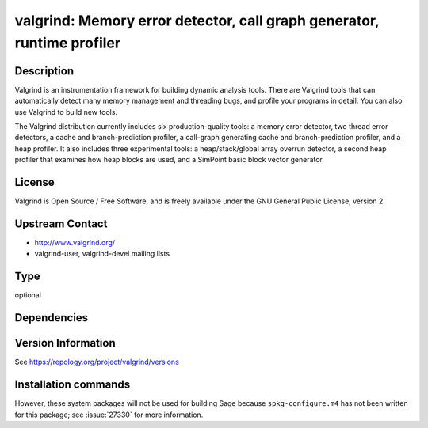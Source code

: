 .. _spkg_valgrind:

valgrind: Memory error detector, call graph generator, runtime profiler
=======================================================================

Description
-----------

Valgrind is an instrumentation framework for building dynamic analysis
tools. There are Valgrind tools that can automatically detect many
memory management and threading bugs, and profile your programs in
detail. You can also use Valgrind to build new tools.

The Valgrind distribution currently includes six production-quality
tools: a memory error detector, two thread error detectors, a cache and
branch-prediction profiler, a call-graph generating cache and
branch-prediction profiler, and a heap profiler. It also includes three
experimental tools: a heap/stack/global array overrun detector, a second
heap profiler that examines how heap blocks are used, and a SimPoint
basic block vector generator.

License
-------

Valgrind is Open Source / Free Software, and is freely available under
the GNU General Public License, version 2.


Upstream Contact
----------------

-  http://www.valgrind.org/
-  valgrind-user, valgrind-devel mailing lists


Type
----

optional


Dependencies
------------



Version Information
-------------------

See https://repology.org/project/valgrind/versions

Installation commands
---------------------

.. tab:: Sage distribution:

   This is a dummy package and cannot be installed using the Sage distribution.

.. tab:: Alpine:

   .. CODE-BLOCK:: bash

       $ apk add valgrind

.. tab:: Debian/Ubuntu:

   .. CODE-BLOCK:: bash

       $ sudo apt-get install valgrind

.. tab:: Fedora/Redhat/CentOS:

   .. CODE-BLOCK:: bash

       $ sudo dnf install valgrind vagrind-devel

.. tab:: Homebrew:

   .. CODE-BLOCK:: bash

       $ brew install valgrind

.. tab:: MacPorts:

   .. CODE-BLOCK:: bash

       $ sudo port install valgrind

.. tab:: openSUSE:

   .. CODE-BLOCK:: bash

       $ sudo zypper install valgrind

.. tab:: Void Linux:

   .. CODE-BLOCK:: bash

       $ sudo xbps-install valgrind


However, these system packages will not be used for building Sage
because ``spkg-configure.m4`` has not been written for this package;
see :issue:`27330` for more information.
